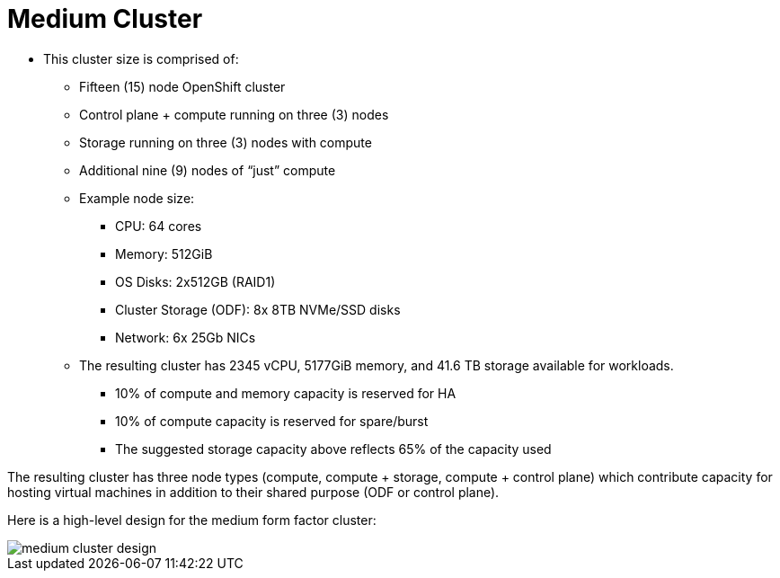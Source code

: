 = Medium Cluster

* This cluster size is comprised of:
** Fifteen (15) node OpenShift cluster
** Control plane + compute running on three (3) nodes
** Storage running on three (3) nodes with compute
** Additional nine (9) nodes of “just” compute
** Example node size:
*** CPU: 64 cores
*** Memory: 512GiB
*** OS Disks: 2x512GB (RAID1)
*** Cluster Storage (ODF): 8x 8TB NVMe/SSD disks
*** Network: 6x 25Gb NICs
** The resulting cluster has 2345 vCPU, 5177GiB memory, and 41.6 TB storage available for workloads.
*** 10% of compute and memory capacity is reserved for HA
*** 10% of compute capacity is reserved for spare/burst
*** The suggested storage capacity above reflects 65% of the capacity used

The resulting cluster has three node types (compute, compute + storage, compute + control plane) which contribute capacity for hosting virtual machines in addition to their shared purpose (ODF or control plane).

Here is a high-level design for the medium form factor cluster:

image::medium_cluster_design.png[]

